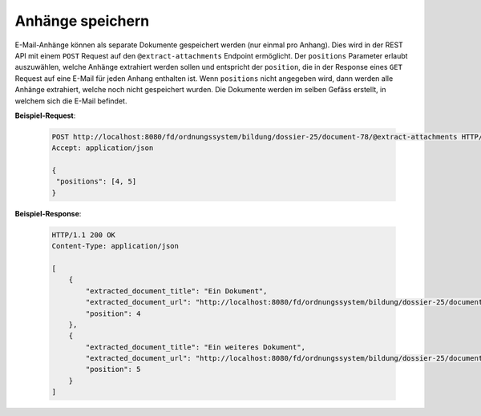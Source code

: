 
Anhänge speichern
=================

E-Mail-Anhänge können als separate Dokumente gespeichert werden (nur einmal pro Anhang). Dies wird in der REST API mit einem ``POST`` Request auf den ``@extract-attachments`` Endpoint ermöglicht. Der ``positions`` Parameter erlaubt auszuwählen, welche Anhänge extrahiert werden sollen und entspricht der ``position``, die in der Response eines ``GET`` Request auf eine E-Mail für jeden Anhang enthalten ist. Wenn ``positions`` nicht angegeben wird, dann werden alle Anhänge extrahiert, welche noch nicht gespeichert wurden. Die Dokumente werden im selben Gefäss erstellt, in welchem sich die E-Mail befindet.

**Beispiel-Request**:

   .. sourcecode:: http

       POST http://localhost:8080/fd/ordnungssystem/bildung/dossier-25/document-78/@extract-attachments HTTP/1.1
       Accept: application/json

       {
        "positions": [4, 5]
       }


**Beispiel-Response**:

   .. sourcecode:: http

      HTTP/1.1 200 OK
      Content-Type: application/json

      [
          {
              "extracted_document_title": "Ein Dokument",
              "extracted_document_url": "http://localhost:8080/fd/ordnungssystem/bildung/dossier-25/document-79",
              "position": 4
          },
          {
              "extracted_document_title": "Ein weiteres Dokument",
              "extracted_document_url": "http://localhost:8080/fd/ordnungssystem/bildung/dossier-25/document-80",
              "position": 5
          }
      ]
